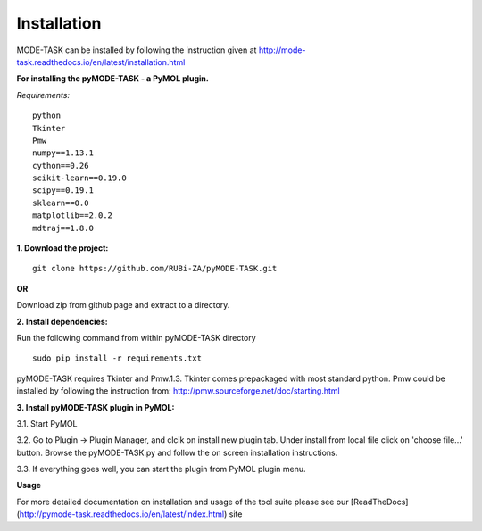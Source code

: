 Installation
====================================
MODE-TASK can be installed by following the instruction given at http://mode-task.readthedocs.io/en/latest/installation.html

**For installing the pyMODE-TASK - a PyMOL plugin.**

*Requirements:*

::

	python
	Tkinter
	Pmw
	numpy==1.13.1
	cython==0.26
	scikit-learn==0.19.0
	scipy==0.19.1
	sklearn==0.0
	matplotlib==2.0.2
	mdtraj==1.8.0


**1. Download the project:**
::
	
	git clone https://github.com/RUBi-ZA/pyMODE-TASK.git


**OR**

Download zip from github page and extract to a directory.

**2. Install dependencies:**

Run the following command from within pyMODE-TASK directory
::

	sudo pip install -r requirements.txt


pyMODE-TASK requires Tkinter and Pmw.1.3. Tkinter comes prepackaged with most standard python. Pmw could be installed by following the instruction from:
http://pmw.sourceforge.net/doc/starting.html

**3. Install pyMODE-TASK plugin in PyMOL:**

3.1. Start PyMOL

3.2. Go to Plugin -> Plugin Manager, and clcik on install new plugin tab. Under install from local file click on 'choose file...' button.
Browse the pyMODE-TASK.py and follow the on screen installation instructions.
 
3.3. If everything goes well, you can start the plugin from PyMOL plugin menu. 

**Usage**

For more detailed documentation on installation and usage of the tool suite please see our [ReadTheDocs](http://pymode-task.readthedocs.io/en/latest/index.html) site


